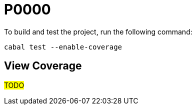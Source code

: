 :source-highlighter: highlightjs 

= P0000

To build and test the project, run the following command:

[source,haskell]
----
cabal test --enable-coverage
----

== View Coverage

#TODO#